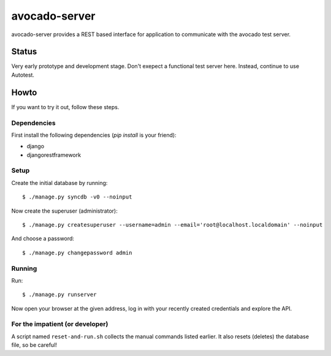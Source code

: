 avocado-server
==============

avocado-server provides a REST based interface for application to communicate with the avocado test server.

Status
------

Very early prototype and development stage. Don't exepect a functional test server here. Instead, continue to use Autotest.

Howto
-----

If you want to try it out, follow these steps.

Dependencies
~~~~~~~~~~~~

First install the following dependencies (`pip install` is your friend):

* django
* djangorestframework

Setup
~~~~~

Create the initial database by running::

$ ./manage.py syncdb -v0 --noinput

Now create the superuser (administrator)::

$ ./manage.py createsuperuser --username=admin --email='root@localhost.localdomain' --noinput

And choose a password::

$ ./manage.py changepassword admin

Running
~~~~~~~

Run::

$ ./manage.py runserver

Now open your browser at the given address, log in with your recently created credentials and explore the API.

For the impatient (or developer)
~~~~~~~~~~~~~~~~~~~~~~~~~~~~~~~~

A script named ``reset-and-run.sh`` collects the manual commands listed earlier. It also resets (deletes) the database file, so be careful!
